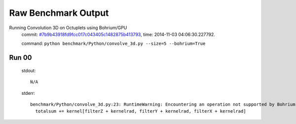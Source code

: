 
Raw Benchmark Output
====================

Running Convolution 3D on Octuplets using Bohrium/GPU
    commit: `#7b9b43918fd9fcc017c043405c1482875b413793 <https://bitbucket.org/bohrium/bohrium/commits/7b9b43918fd9fcc017c043405c1482875b413793>`_,
    time: 2014-11-03 04:06:30.227792.

    command: ``python benchmark/Python/convolve_3d.py --size=5 --bohrium=True``

Run 00
~~~~~~
    stdout::

        N/A

    stderr::

        benchmark/Python/convolve_3d.py:23: RuntimeWarning: Encountering an operation not supported by Bohrium. It will be handled by the original NumPy.
          totalsum += kernel[filterZ + kernelrad, filterY + kernelrad, filterX + kernelrad]
        



